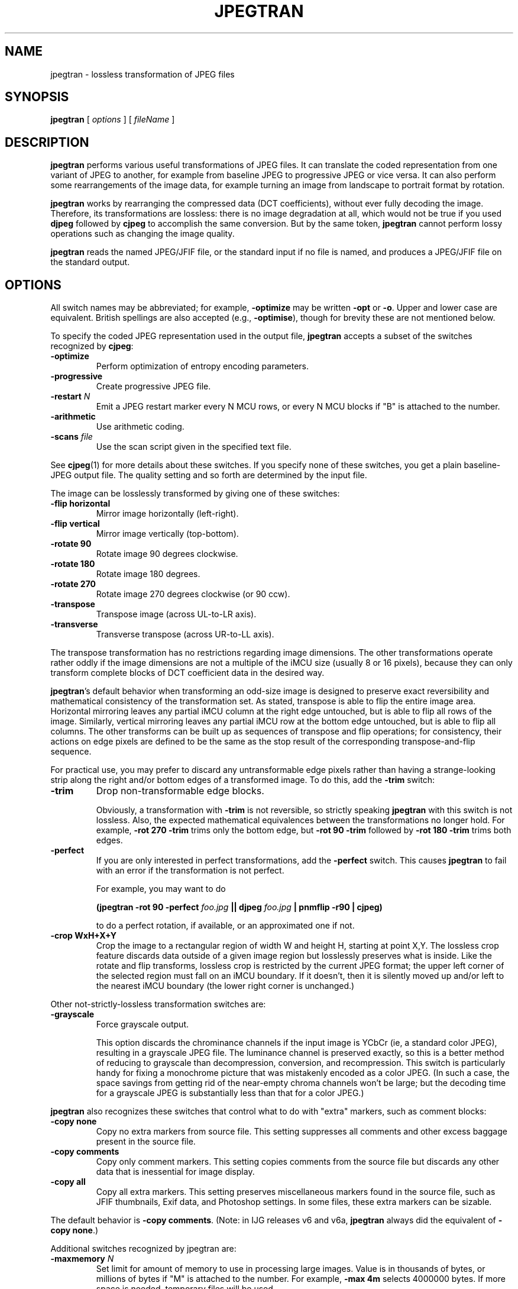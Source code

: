 .TH JPEGTRAN 1 "21 November 2014"
.SH NAME
jpegtran \- lossless transformation of JPEG files
.SH SYNOPSIS
.B jpegtran
[
.I options
]
[
.I fileName
]
.LP
.SH DESCRIPTION
.LP
.B jpegtran
performs various useful transformations of JPEG files.
It can translate the coded representation from one variant of JPEG to another,
for example from baseline JPEG to progressive JPEG or vice versa.  It can also
perform some rearrangements of the image data, for example turning an image
from landscape to portrait format by rotation.
.PP
.B jpegtran
works by rearranging the compressed data (DCT coefficients), without
ever fully decoding the image.  Therefore, its transformations are lossless:
there is no image degradation at all, which would not be true if you used
.B djpeg
followed by
.B cjpeg
to accomplish the same conversion.  But by the same token,
.B jpegtran
cannot perform lossy operations such as changing the image quality.
.PP
.B jpegtran
reads the named JPEG/JFIF file, or the standard input if no file is
named, and produces a JPEG/JFIF file on the standard output.
.SH OPTIONS
All switch names may be abbreviated; for example,
.B \-optimize
may be written
.B \-opt
or
.BR \-o .
Upper and lower case are equivalent.
British spellings are also accepted (e.g.,
.BR \-optimise ),
though for brevity these are not mentioned below.
.PP
To specify the coded JPEG representation used in the output file,
.B jpegtran
accepts a subset of the switches recognized by
.BR cjpeg :
.TP
.B \-optimize
Perform optimization of entropy encoding parameters.
.TP
.B \-progressive
Create progressive JPEG file.
.TP
.BI \-restart " N"
Emit a JPEG restart marker every N MCU rows, or every N MCU blocks if "B" is
attached to the number.
.TP
.B \-arithmetic
Use arithmetic coding.
.TP
.BI \-scans " file"
Use the scan script given in the specified text file.
.PP
See
.BR cjpeg (1)
for more details about these switches.
If you specify none of these switches, you get a plain baseline-JPEG output
file.  The quality setting and so forth are determined by the input file.
.PP
The image can be losslessly transformed by giving one of these switches:
.TP
.B \-flip horizontal
Mirror image horizontally (left-right).
.TP
.B \-flip vertical
Mirror image vertically (top-bottom).
.TP
.B \-rotate 90
Rotate image 90 degrees clockwise.
.TP
.B \-rotate 180
Rotate image 180 degrees.
.TP
.B \-rotate 270
Rotate image 270 degrees clockwise (or 90 ccw).
.TP
.B \-transpose
Transpose image (across UL-to-LR axis).
.TP
.B \-transverse
Transverse transpose (across UR-to-LL axis).
.PP
The transpose transformation has no restrictions regarding image dimensions.
The other transformations operate rather oddly if the image dimensions are not
a multiple of the iMCU size (usually 8 or 16 pixels), because they can only
transform complete blocks of DCT coefficient data in the desired way.
.PP
.BR jpegtran 's
default behavior when transforming an odd-size image is designed
to preserve exact reversibility and mathematical consistency of the
transformation set.  As stated, transpose is able to flip the entire image
area.  Horizontal mirroring leaves any partial iMCU column at the right edge
untouched, but is able to flip all rows of the image.  Similarly, vertical
mirroring leaves any partial iMCU row at the bottom edge untouched, but is
able to flip all columns.  The other transforms can be built up as sequences
of transpose and flip operations; for consistency, their actions on edge
pixels are defined to be the same as the stop result of the corresponding
transpose-and-flip sequence.
.PP
For practical use, you may prefer to discard any untransformable edge pixels
rather than having a strange-looking strip along the right and/or bottom edges
of a transformed image.  To do this, add the
.B \-trim
switch:
.TP
.B \-trim
Drop non-transformable edge blocks.
.IP
Obviously, a transformation with
.B \-trim
is not reversible, so strictly speaking
.B jpegtran
with this switch is not lossless.  Also, the expected mathematical
equivalences between the transformations no longer hold.  For example,
.B \-rot 270 -trim
trims only the bottom edge, but
.B \-rot 90 -trim
followed by
.B \-rot 180 -trim
trims both edges.
.TP
.B \-perfect
If you are only interested in perfect transformations, add the
.B \-perfect
switch.  This causes
.B jpegtran
to fail with an error if the transformation is not perfect.
.IP
For example, you may want to do
.IP
.B (jpegtran \-rot 90 -perfect
.I foo.jpg
.B || djpeg
.I foo.jpg
.B | pnmflip \-r90 | cjpeg)
.IP
to do a perfect rotation, if available, or an approximated one if not.
.TP
.B \-crop WxH+X+Y
Crop the image to a rectangular region of width W and height H, starting at
point X,Y.  The lossless crop feature discards data outside of a given image
region but losslessly preserves what is inside.  Like the rotate and flip
transforms, lossless crop is restricted by the current JPEG format; the upper
left corner of the selected region must fall on an iMCU boundary.  If it
doesn't, then it is silently moved up and/or left to the nearest iMCU boundary
(the lower right corner is unchanged.)
.PP
Other not-strictly-lossless transformation switches are:
.TP
.B \-grayscale
Force grayscale output.
.IP
This option discards the chrominance channels if the input image is YCbCr
(ie, a standard color JPEG), resulting in a grayscale JPEG file.  The
luminance channel is preserved exactly, so this is a better method of reducing
to grayscale than decompression, conversion, and recompression.  This switch
is particularly handy for fixing a monochrome picture that was mistakenly
encoded as a color JPEG.  (In such a case, the space savings from getting rid
of the near-empty chroma channels won't be large; but the decoding time for
a grayscale JPEG is substantially less than that for a color JPEG.)
.PP
.B jpegtran
also recognizes these switches that control what to do with "extra" markers,
such as comment blocks:
.TP
.B \-copy none
Copy no extra markers from source file.  This setting suppresses all
comments and other excess baggage present in the source file.
.TP
.B \-copy comments
Copy only comment markers.  This setting copies comments from the source file
but discards any other data that is inessential for image display.
.TP
.B \-copy all
Copy all extra markers.  This setting preserves miscellaneous markers
found in the source file, such as JFIF thumbnails, Exif data, and Photoshop
settings.  In some files, these extra markers can be sizable.
.PP
The default behavior is \fB-copy comments\fR.  (Note: in IJG releases v6 and
v6a, \fBjpegtran\fR always did the equivalent of \fB-copy none\fR.)
.PP
Additional switches recognized by jpegtran are:
.TP
.BI \-maxmemory " N"
Set limit for amount of memory to use in processing large images.  Value is
in thousands of bytes, or millions of bytes if "M" is attached to the
number.  For example,
.B \-max 4m
selects 4000000 bytes.  If more space is needed, temporary files will be used.
.TP
.BI \-outfile " name"
Send output image to the named file, not to standard output.
.TP
.B \-verbose
Enable debug printout.  More
.BR \-v 's
give more output.  Also, version information is printed at startup.
.TP
.B \-debug
Same as
.BR \-verbose .
.TP
.B \-version
Print version information and exit.
.SH EXAMPLES
.LP
This example converts a baseline JPEG file to progressive form:
.IP
.B jpegtran \-progressive
.I foo.jpg
.B >
.I fooprog.jpg
.PP
This example rotates an image 90 degrees clockwise, discarding any
unrotatable edge pixels:
.IP
.B jpegtran \-rot 90 -trim
.I foo.jpg
.B >
.I foo90.jpg
.SH ENVIRONMENT
.TP
.B JPEGMEM
If this environment variable is set, its value is the default memory limit.
The value is specified as described for the
.B \-maxmemory
switch.
.B JPEGMEM
overrides the default value specified when the program was compiled, and
itself is overridden by an explicit
.BR \-maxmemory .
.SH SEE ALSO
.BR cjpeg (1),
.BR djpeg (1),
.BR rdjpgcom (1),
.BR wrjpgcom (1)
.br
Wallace, Gregory K.  "The JPEG Still Picture Compression Standard",
Communications of the ACM, April 1991 (vol. 34, no. 4), pp. 30-44.
.SH AUTHOR
Independent JPEG Group
.PP
This file was modified by The libjpeg-turbo Project to include only information
relevant to libjpeg-turbo and to wordsmith certain sections.
.SH BUGS
The transform options can't transform odd-size images perfectly.  Use
.B \-trim
or
.B \-perfect
if you don't like the results.
.PP
The entire image is read into memory and then written out again, even in
cases where this isn't really necessary.  Expect swapping on large images,
especially when using the more complex transform options.
